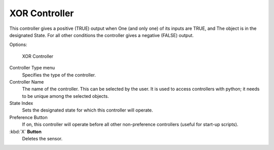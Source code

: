 
**************
XOR Controller
**************

This controller gives a positive (TRUE) output when
One (and only one) of its inputs are TRUE, and
The object is in the designated State.
For all other conditions the controller gives a negative (FALSE) output.

Options:

.. figure:: /images/BGE_Controller_Xor.jpg
   :width: 292px
   :figwidth: 292px

   XOR Controller


Controller Type menu
   Specifies the type of the controller.

Controller Name
   The name of the controller. This can be selected by the user.
   It is used to access controllers with python; it needs to be unique among the selected objects.

State Index
   Sets the designated state for which this controller will operate.

Preference Button
   If on, this controller will operate before all other non-preference controllers (useful for start-up scripts).

:kbd:`X` **Button**
   Deletes the sensor.


